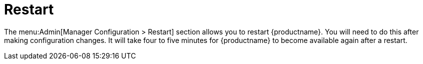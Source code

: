 [[s3-sattools-config-restart]]
= Restart

The menu:Admin[Manager Configuration > Restart] section allows you to restart {productname}.
You will need to do this after making configuration changes.
It will take four to five minutes for {productname} to become available again after a restart.
